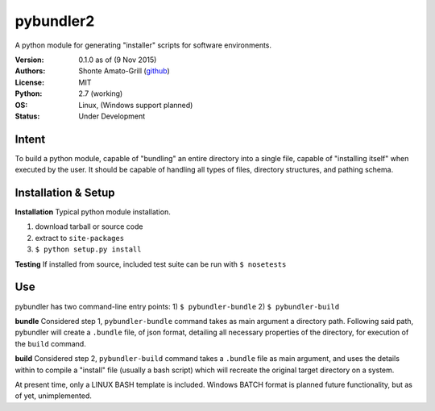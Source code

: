 ============
pybundler2
============
A python module for generating "installer" scripts for software environments.

:Version:
	0.1.0 as of (9 Nov 2015)
:Authors:
	Shonte Amato-Grill (`github`_)
:License:
	MIT
:Python:
	2.7 (working)
:OS:
	Linux, (Windows support planned)
:Status:
	Under Development

.. _github: https://github.com/shonteag

Intent
======
To build a python module, capable of "bundling" an entire directory into a single
file, capable of "installing itself" when executed by the user.  It should be
capable of handling all types of files, directory structures, and pathing schema.


Installation & Setup
====================
**Installation**
Typical python module installation.

1) download tarball or source code
2) extract to ``site-packages``
3) ``$ python setup.py install``

**Testing**
If installed from source, included test suite can be run with ``$ nosetests``

Use
===
pybundler has two command-line entry points:
1) ``$ pybundler-bundle``
2) ``$ pybundler-build``

**bundle**
Considered step 1, ``pybundler-bundle`` command takes as main argument a directory path.
Following said path, pybundler will create a ``.bundle`` file, of json format, detailing
all necessary properties of the directory, for execution of the ``build`` command.

**build**
Considered step 2, ``pybundler-build`` command takes a ``.bundle`` file as main argument,
and uses the details within to compile a "install" file (usually a bash script) which will
recreate the original target directory on a system.

At present time, only a LINUX BASH template is included. Windows BATCH format is planned
future functionality, but as of yet, unimplemented.


